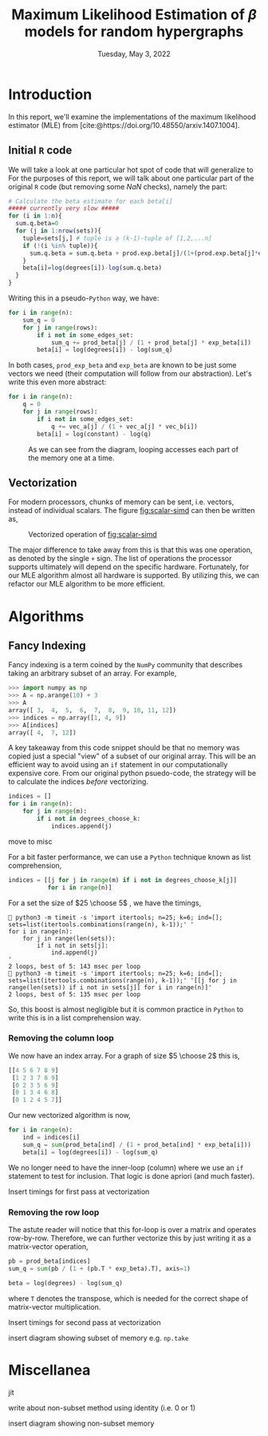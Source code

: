 #+title: Maximum Likelihood Estimation of $\beta$ models for random hypergraphs
#+date: Tuesday, May 3, 2022
#+options: toc:nil
#+bibliography: report.bib
#+latex_header: \usepackage{tikz}

#+begin_export latex
\definecolor{purple}{rgb}{0.5, 0.0, 0.5}
\newenvironment{todo}{{\bf TODO:} \sf \begingroup\color{purple}}{\endgroup}
#+end_export


* Introduction
In this report, we'll examine the implementations of the maximum likelihood
estimator (MLE) from [cite:@https://doi.org/10.48550/arxiv.1407.1004].

** Initial =R= code
We will take a look at one particular hot spot of code that will generalize to
For the purposes of this report, we will talk about one particular part of the
original =R= code (but removing some $NaN$ checks), namely the part:

#+begin_src R
# Calculate the beta estimate for each beta[i]
##### currently very slow #####
for (i in 1:n){
  sum.q.beta=0
  for (j in 1:nrow(sets)){
    tuple=sets[j,] # tuple is a (k-1)-tuple of [1,2,...n]
    if (!(i %in% tuple)){
      sum.q.beta = sum.q.beta + prod.exp.beta[j]/(1+(prod.exp.beta[j]*exp.beta[i]))
    }
    beta[i]=log(degrees[i])-log(sum.q.beta)
  }
}
#+end_src

Writing this in a pseudo-=Python= way, we have:

#+name: original-python
#+begin_src python
for i in range(n):
    sum_q = 0
    for j in range(rows):
        if i not in some_edges_set:
            sum_q += prod_beta[j] / (1 + prod_beta[j] * exp_beta[i])
        beta[i] = log(degrees[i]) - log(sum_q)
#+end_src

In both cases, =prod_exp_beta= and =exp_beta= are  known to be just some vectors we
need (their computation will follow from our abstraction). Let's write this even
more abstract:

#+begin_src python
for i in range(n):
    q = 0
    for j in range(rows):
        if i not in some_edges_set:
            q += vec_a[j] / (1 + vec_a[j] * vec_b[i])
        beta[i] = log(constant) - log(q)
#+end_src

#+caption: As we can see from the diagram, looping accesses each part of the memory one at a time.
#+name: fig:scalar-simd
[[./scalar-simd.png]]

** Vectorization
For modern processors, chunks of memory can be sent, i.e. vectors, instead of
individual scalars. The figure [[fig:scalar-simd]] can then be written as,

#+caption: Vectorized operation of [[fig:scalar-simd]]
#+name: fig:vector-simd
[[./vector-simd.png]]

The major difference to take away from this is that this was one operation, as
denoted by the single =+= sign. The list of operations the processor supports
ultimately will depend on the specific hardware. Fortunately, for our MLE
algorithm almost all hardware is supported. By utilizing this, we can refactor
our MLE algorithm to be more efficient.

* Algorithms
** Fancy Indexing
Fancy indexing is a term coined by the =NumPy= community that describes taking an
arbitrary subset of an array. For example,

#+begin_src python
>>> import numpy as np
>>> A = np.arange(10) + 3
>>> A
array([ 3,  4,  5,  6,  7,  8,  9, 10, 11, 12])
>>> indices = np.array([1, 4, 9])
>>> A[indices]
array([ 4,  7, 12])
#+end_src

A key takeaway from this code snippet should be that no memory was copied just a
special "view" of a subset of our original array. This will be an efficient way
to avoid using an =if= statement in our computationally expensive core. From our
original python psuedo-code, the strategy will be to calculate the indices
/before/ vectorizing.

#+begin_src python
indices = []
for i in range(n):
    for j in range(m):
        if i not in degrees_choose_k:
            indices.append(j)
#+end_src

#+begin_todo
move to misc
#+end_todo

For a bit faster performance, we can use a =Python= technique known as list
comprehension,

#+begin_src python
indices = [[j for j in range(m) if i not in degrees_choose_k[j]]
           for i in range(n)]
#+end_src

For a set the size of $25 \choose 5$ , we have the timings,

#+begin_src shell
 python3 -m timeit -s 'import itertools; n=25; k=6; ind=[]; sets=list(itertools.combinations(range(n), k-1));' '
for i in range(n):
    for j in range(len(sets)):
        if i not in sets[j]:
            ind.append(j)
'
2 loops, best of 5: 143 msec per loop
 python3 -m timeit -s 'import itertools; n=25; k=6; ind=[]; sets=list(itertools.combinations(range(n), k-1));' '[[j for j in range(len(sets)) if i not in sets[j]] for i in range(n)]'
2 loops, best of 5: 135 msec per loop
#+end_src

So, this boost is almost negligible but it is common practice in =Python= to write
this is in a list comprehension way.

*** Removing the column loop
We now have an index array. For a graph of size $5 \choose 2$ this is,

#+begin_src python
[[4 5 6 7 8 9]
 [1 2 3 7 8 9]
 [0 2 3 5 6 9]
 [0 1 3 4 6 8]
 [0 1 2 4 5 7]]
#+end_src

Our new vectorized algorithm is now,

#+begin_src python
for i in range(n):
    ind = indices[i]
    sum_q = sum(prod_beta[ind] / (1 + prod_beta[ind] * exp_beta[i]))
    beta[i] = log(degrees[i]) - log(sum_q)
#+end_src

We no longer need to have the inner-loop (column) where we use an =if= statement
to test for inclusion. That logic is done apriori (and much faster).

#+begin_todo
Insert timings for first pass at vectorization
#+end_todo

*** Removing the row loop
The astute reader will notice that this for-loop is over a matrix and operates
row-by-row. Therefore, we can further vectorize this by just writing it as a
matrix-vector operation,

#+begin_src python
pb = prod_beta[indices]
sum_q = sum(pb / (1 + (pb.T * exp_beta).T), axis=1)

beta = log(degrees) - log(sum_q)
#+end_src

where =T= denotes the transpose, which is needed for the correct shape of
matrix-vector multiplication.

#+begin_todo
Insert timings for second pass at vectorization
#+end_todo

#+begin_todo
insert diagram showing subset of memory e.g. =np.take=
#+end_todo

* Miscellanea
#+begin_todo
jit
#+end_todo

#+begin_todo
write about non-subset method using identity (i.e. 0 or 1)
#+end_todo

#+begin_todo
insert diagram showing non-subset memory
#+end_todo

#+print_bibliography:
